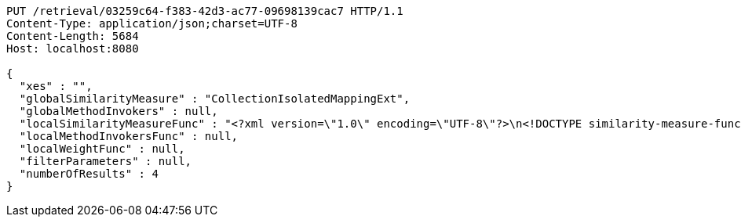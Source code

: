 [source,http,options="nowrap"]
----
PUT /retrieval/03259c64-f383-42d3-ac77-09698139cac7 HTTP/1.1
Content-Type: application/json;charset=UTF-8
Content-Length: 5684
Host: localhost:8080

{
  "xes" : "",
  "globalSimilarityMeasure" : "CollectionIsolatedMappingExt",
  "globalMethodInvokers" : null,
  "localSimilarityMeasureFunc" : "<?xml version=\"1.0\" encoding=\"UTF-8\"?>\n<!DOCTYPE similarity-measure-function SYSTEM \"../procake-extension/src/main/resources/schema/similaritymeasure-function.dtd\">\n<similarity-measure-function>\n    <if>\n        <and>\n            \n            <equals>\n                <method-return-value>\n                    <method-return-value>\n                        <q/>\n                        <method name=\"getDataClass\"></method>\n                    </method-return-value>\n                    <method name=\"getName\"></method>\n                </method-return-value>\n                <string value=\"XESEventClass\"/>\n            </equals>\n            \n            <equals>\n                <method-return-value>\n                    <method-return-value>\n                        <c/>\n                        <method name=\"getDataClass\"></method>\n                    </method-return-value>\n                    <method name=\"getName\"></method>\n                </method-return-value>\n                <string value=\"XESEventClass\"/>\n            </equals>\n            \n        </and>\n        <string value=\"CollectionIsolatedMappingExt\"/>\n    </if>\n    \n    <if>\n        <and>\n            <equals>\n                <method-return-value>\n                    <method-return-value>\n                        <method-return-value>\n                            <method-return-value>\n                                <q/>\n                                <method name=\"getDataClass\"></method>\n                            </method-return-value>\n                            <method name=\"getSuperClass\"></method>\n                        </method-return-value>\n                        <method name=\"getSuperClass\"></method>\n                    </method-return-value>\n                    <method name=\"getName\"></method>\n                </method-return-value>\n                <string value=\"XESNaturallyNestedClass\"/>\n            </equals>\n            <equals>\n                <method-return-value>\n                    <method-return-value>\n                        <method-return-value>\n                            <method-return-value>\n                                <c/>\n                                <method name=\"getDataClass\"></method>\n                            </method-return-value>\n                            <method name=\"getSuperClass\"></method>\n                        </method-return-value>\n                        <method name=\"getSuperClass\"></method>\n                    </method-return-value>\n                    <method name=\"getName\"></method>\n                </method-return-value>\n                <string value=\"XESNaturallyNestedClass\"/>\n            </equals>\n        </and>\n        <string value=\"CollectionIsolatedMappingExt\"/>\n    </if>\n    \n    <if>\n        <and>\n            <equals>\n                <method-return-value>\n                    <method-return-value>\n                        <method-return-value>\n                            <q/>\n                            <method name=\"getDataClass\"></method>\n                        </method-return-value>\n                        <method name=\"getSuperClass\"></method>\n                    </method-return-value>\n                    <method name=\"getName\"></method>\n                </method-return-value>\n                <string value=\"XESLiteralClass\"/>\n            </equals>\n            <equals>\n                <method-return-value>\n                    <method-return-value>\n                        <method-return-value>\n                            <c/>\n                            <method name=\"getDataClass\"></method>\n                        </method-return-value>\n                        <method name=\"getSuperClass\"></method>\n                    </method-return-value>\n                    <method name=\"getName\"></method>\n                </method-return-value>\n                <string value=\"XESLiteralClass\"/>\n            </equals>\n        </and>\n        <string value=\"StringLevenshteinExt\"/>\n    </if>\n    \n    <if>\n        <and>\n            <equals>\n                <method-return-value>\n                    <method-return-value>\n                        <method-return-value>\n                            <q/>\n                            <method name=\"getDataClass\"></method>\n                        </method-return-value>\n                        <method name=\"getSuperClass\"></method>\n                    </method-return-value>\n                    <method name=\"getName\"></method>\n                </method-return-value>\n                <string value=\"XESBooleanClass\"/>\n            </equals>\n            <equals>\n                <method-return-value>\n                    <method-return-value>\n                        <method-return-value>\n                            <c/>\n                            <method name=\"getDataClass\"></method>\n                        </method-return-value>\n                        <method name=\"getSuperClass\"></method>\n                    </method-return-value>\n                    <method name=\"getName\"></method>\n                </method-return-value>\n                <string value=\"XESBooleanClass\"/>\n            </equals>\n        </and>\n        <string value=\"BooleanXOR\"/>\n    </if>\n\n</similarity-measure-function>",
  "localMethodInvokersFunc" : null,
  "localWeightFunc" : null,
  "filterParameters" : null,
  "numberOfResults" : 4
}
----